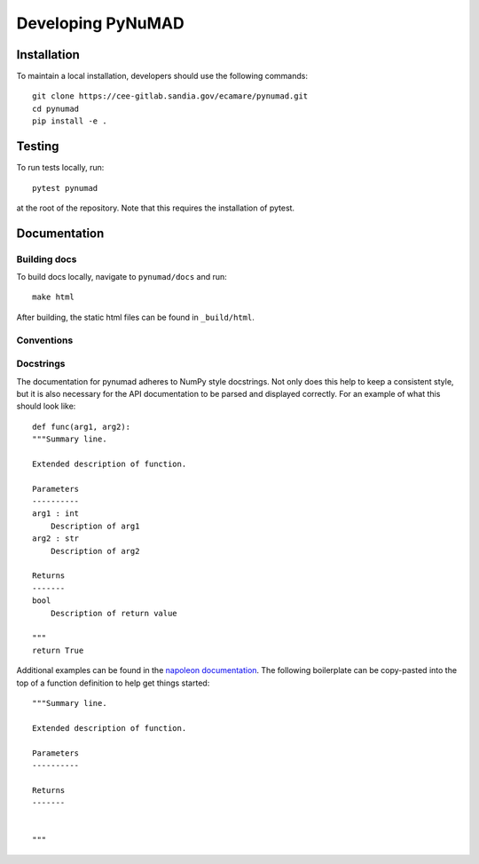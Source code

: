 .. _developer:

Developing PyNuMAD
=====================

Installation
------------

To maintain a local installation, developers should use the following commands::
    
    git clone https://cee-gitlab.sandia.gov/ecamare/pynumad.git
    cd pynumad
    pip install -e .

Testing
-------
To run tests locally, run::

    pytest pynumad

at the root of the repository. Note that this requires the installation
of pytest.


Documentation
------------------

Building docs
^^^^^^^^^^^^^^^

To build docs locally, navigate to ``pynumad/docs`` and run::

    make html

After building, the static html files can be found in ``_build/html``.

Conventions
^^^^^^^^^^^^

Docstrings
^^^^^^^^^^^

The documentation for pynumad adheres to NumPy style docstrings. Not only does this
help to keep a consistent style, but it is also necessary for the API documentation
to be parsed and displayed correctly. For an example of what this should look like::

    def func(arg1, arg2):
    """Summary line.

    Extended description of function.

    Parameters
    ----------
    arg1 : int
        Description of arg1
    arg2 : str
        Description of arg2

    Returns
    -------
    bool
        Description of return value

    """
    return True

Additional examples can be found in the 
`napoleon documentation <https://sphinxcontrib-napoleon.readthedocs.io/en/latest/example_numpy.html>`_.
The following boilerplate can be copy-pasted into the top of a function definition
to help get things started::

    """Summary line.

    Extended description of function.

    Parameters
    ----------

    Returns
    -------


    """